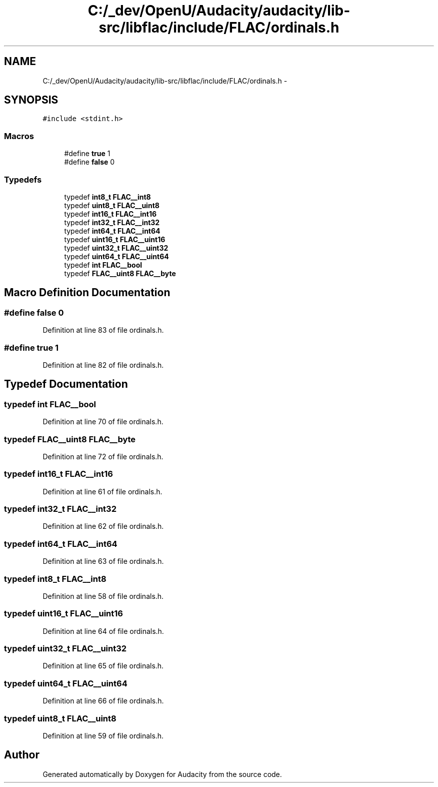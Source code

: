 .TH "C:/_dev/OpenU/Audacity/audacity/lib-src/libflac/include/FLAC/ordinals.h" 3 "Thu Apr 28 2016" "Audacity" \" -*- nroff -*-
.ad l
.nh
.SH NAME
C:/_dev/OpenU/Audacity/audacity/lib-src/libflac/include/FLAC/ordinals.h \- 
.SH SYNOPSIS
.br
.PP
\fC#include <stdint\&.h>\fP
.br

.SS "Macros"

.in +1c
.ti -1c
.RI "#define \fBtrue\fP   1"
.br
.ti -1c
.RI "#define \fBfalse\fP   0"
.br
.in -1c
.SS "Typedefs"

.in +1c
.ti -1c
.RI "typedef \fBint8_t\fP \fBFLAC__int8\fP"
.br
.ti -1c
.RI "typedef \fBuint8_t\fP \fBFLAC__uint8\fP"
.br
.ti -1c
.RI "typedef \fBint16_t\fP \fBFLAC__int16\fP"
.br
.ti -1c
.RI "typedef \fBint32_t\fP \fBFLAC__int32\fP"
.br
.ti -1c
.RI "typedef \fBint64_t\fP \fBFLAC__int64\fP"
.br
.ti -1c
.RI "typedef \fBuint16_t\fP \fBFLAC__uint16\fP"
.br
.ti -1c
.RI "typedef \fBuint32_t\fP \fBFLAC__uint32\fP"
.br
.ti -1c
.RI "typedef \fBuint64_t\fP \fBFLAC__uint64\fP"
.br
.ti -1c
.RI "typedef \fBint\fP \fBFLAC__bool\fP"
.br
.ti -1c
.RI "typedef \fBFLAC__uint8\fP \fBFLAC__byte\fP"
.br
.in -1c
.SH "Macro Definition Documentation"
.PP 
.SS "#define false   0"

.PP
Definition at line 83 of file ordinals\&.h\&.
.SS "#define true   1"

.PP
Definition at line 82 of file ordinals\&.h\&.
.SH "Typedef Documentation"
.PP 
.SS "typedef \fBint\fP \fBFLAC__bool\fP"

.PP
Definition at line 70 of file ordinals\&.h\&.
.SS "typedef \fBFLAC__uint8\fP \fBFLAC__byte\fP"

.PP
Definition at line 72 of file ordinals\&.h\&.
.SS "typedef \fBint16_t\fP \fBFLAC__int16\fP"

.PP
Definition at line 61 of file ordinals\&.h\&.
.SS "typedef \fBint32_t\fP \fBFLAC__int32\fP"

.PP
Definition at line 62 of file ordinals\&.h\&.
.SS "typedef \fBint64_t\fP \fBFLAC__int64\fP"

.PP
Definition at line 63 of file ordinals\&.h\&.
.SS "typedef \fBint8_t\fP \fBFLAC__int8\fP"

.PP
Definition at line 58 of file ordinals\&.h\&.
.SS "typedef \fBuint16_t\fP \fBFLAC__uint16\fP"

.PP
Definition at line 64 of file ordinals\&.h\&.
.SS "typedef \fBuint32_t\fP \fBFLAC__uint32\fP"

.PP
Definition at line 65 of file ordinals\&.h\&.
.SS "typedef \fBuint64_t\fP \fBFLAC__uint64\fP"

.PP
Definition at line 66 of file ordinals\&.h\&.
.SS "typedef \fBuint8_t\fP \fBFLAC__uint8\fP"

.PP
Definition at line 59 of file ordinals\&.h\&.
.SH "Author"
.PP 
Generated automatically by Doxygen for Audacity from the source code\&.
